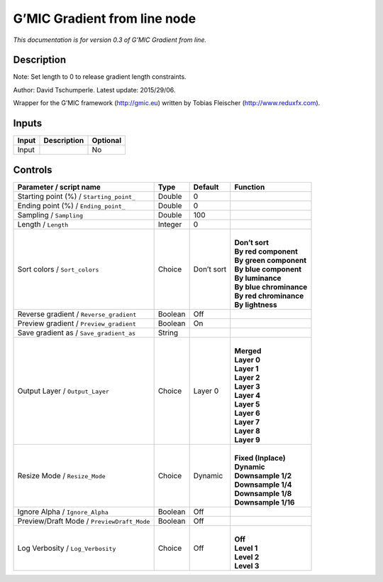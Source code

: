 .. _eu.gmic.Gradientfromline:

G’MIC Gradient from line node
=============================

*This documentation is for version 0.3 of G’MIC Gradient from line.*

Description
-----------

Note: Set length to 0 to release gradient length constraints.

Author: David Tschumperle. Latest update: 2015/29/06.

Wrapper for the G’MIC framework (http://gmic.eu) written by Tobias Fleischer (http://www.reduxfx.com).

Inputs
------

+-------+-------------+----------+
| Input | Description | Optional |
+=======+=============+==========+
| Input |             | No       |
+-------+-------------+----------+

Controls
--------

.. tabularcolumns:: |>{\raggedright}p{0.2\columnwidth}|>{\raggedright}p{0.06\columnwidth}|>{\raggedright}p{0.07\columnwidth}|p{0.63\columnwidth}|

.. cssclass:: longtable

+--------------------------------------------+---------+------------+---------------------------+
| Parameter / script name                    | Type    | Default    | Function                  |
+============================================+=========+============+===========================+
| Starting point (%) / ``Starting_point_``   | Double  | 0          |                           |
+--------------------------------------------+---------+------------+---------------------------+
| Ending point (%) / ``Ending_point_``       | Double  | 0          |                           |
+--------------------------------------------+---------+------------+---------------------------+
| Sampling / ``Sampling``                    | Double  | 100        |                           |
+--------------------------------------------+---------+------------+---------------------------+
| Length / ``Length``                        | Integer | 0          |                           |
+--------------------------------------------+---------+------------+---------------------------+
| Sort colors / ``Sort_colors``              | Choice  | Don’t sort | |                         |
|                                            |         |            | | **Don’t sort**          |
|                                            |         |            | | **By red component**    |
|                                            |         |            | | **By green component**  |
|                                            |         |            | | **By blue component**   |
|                                            |         |            | | **By luminance**        |
|                                            |         |            | | **By blue chrominance** |
|                                            |         |            | | **By red chrominance**  |
|                                            |         |            | | **By lightness**        |
+--------------------------------------------+---------+------------+---------------------------+
| Reverse gradient / ``Reverse_gradient``    | Boolean | Off        |                           |
+--------------------------------------------+---------+------------+---------------------------+
| Preview gradient / ``Preview_gradient``    | Boolean | On         |                           |
+--------------------------------------------+---------+------------+---------------------------+
| Save gradient as / ``Save_gradient_as``    | String  |            |                           |
+--------------------------------------------+---------+------------+---------------------------+
| Output Layer / ``Output_Layer``            | Choice  | Layer 0    | |                         |
|                                            |         |            | | **Merged**              |
|                                            |         |            | | **Layer 0**             |
|                                            |         |            | | **Layer 1**             |
|                                            |         |            | | **Layer 2**             |
|                                            |         |            | | **Layer 3**             |
|                                            |         |            | | **Layer 4**             |
|                                            |         |            | | **Layer 5**             |
|                                            |         |            | | **Layer 6**             |
|                                            |         |            | | **Layer 7**             |
|                                            |         |            | | **Layer 8**             |
|                                            |         |            | | **Layer 9**             |
+--------------------------------------------+---------+------------+---------------------------+
| Resize Mode / ``Resize_Mode``              | Choice  | Dynamic    | |                         |
|                                            |         |            | | **Fixed (Inplace)**     |
|                                            |         |            | | **Dynamic**             |
|                                            |         |            | | **Downsample 1/2**      |
|                                            |         |            | | **Downsample 1/4**      |
|                                            |         |            | | **Downsample 1/8**      |
|                                            |         |            | | **Downsample 1/16**     |
+--------------------------------------------+---------+------------+---------------------------+
| Ignore Alpha / ``Ignore_Alpha``            | Boolean | Off        |                           |
+--------------------------------------------+---------+------------+---------------------------+
| Preview/Draft Mode / ``PreviewDraft_Mode`` | Boolean | Off        |                           |
+--------------------------------------------+---------+------------+---------------------------+
| Log Verbosity / ``Log_Verbosity``          | Choice  | Off        | |                         |
|                                            |         |            | | **Off**                 |
|                                            |         |            | | **Level 1**             |
|                                            |         |            | | **Level 2**             |
|                                            |         |            | | **Level 3**             |
+--------------------------------------------+---------+------------+---------------------------+

